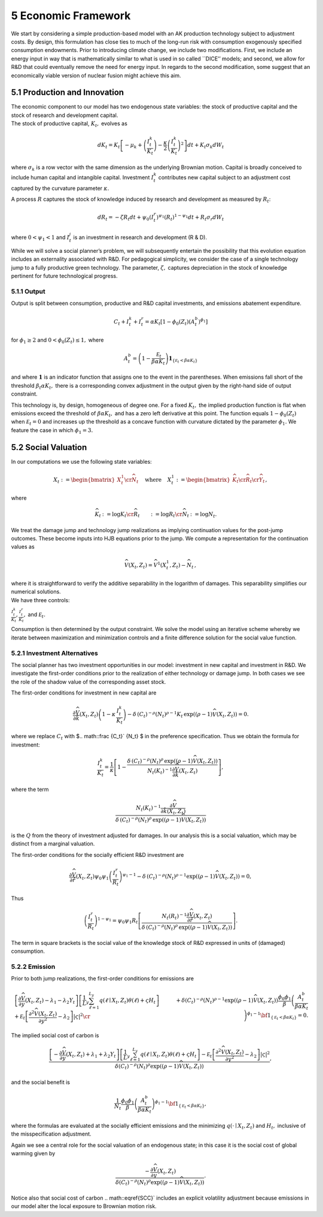 5 Economic Framework
====================

We start by considering a simple production-based model with an AK
production technology subject to adjustment costs. By design, this
formulation has close ties to much of the long-run risk with consumption
exogenously specified consumption endowments. Prior to introducing
climate change, we include two modifications. First, we include an
energy input in way that is mathematically similar to what is used in so
called \``DICE’’ models; and second, we allow for R&D that could
eventually remove the need for energy input. In regards to the second
modification, some suggest that an economically viable version of
nuclear fusion might achieve this aim.

5.1 Production and Innovation
-----------------------------

| The economic component to our model has two endogenous state
  variables: the stock of productive capital and the stock of research
  and development capital.
| The stock of productive capital, :math:`K_t,` evolves as

.. math::


   dK_t = K_t \left[ - \mu_k    + \left({\frac {I_{t}^k}{K_t}} \right)  -
   {\frac { \kappa} 2} \left( {\frac {I_{t}^k} {K_t}} \right)^2 \right] dt 
   + K_t \sigma_k dW_t

where :math:`\sigma_k` is a row vector with the same dimension as the
underlying Brownian motion. Capital is broadly conceived to include
human capital and intangible capital. Investment :math:`I_t^k`
contributes new capital subject to an adjustment cost captured by the
curvature parameter :math:`\kappa`.

A process :math:`R` captures the stock of knowledge induced by research
and development as measured by :math:`R_t`:

.. math::


   d R_t = - \zeta R_t dt + \psi_0 \left(I_t^r\right)^{\psi_1} \left(R_t\right)^{1 - \psi_1} dt + R_t \sigma_r dW_t 

where :math:`0 < \psi_1 < 1` and :math:`I_t^j` is an investment in
research and development (R & D).

While we will solve a social planner’s problem, we will subsequently
entertain the possibility that this evolution equation includes an
externality associated with R&D. For pedagogical simplicity, we consider
the case of a single technology jump to a fully productive green
technology. The parameter, :math:`\zeta,` captures depreciation in the
stock of knowledge pertinent for future technological progress.

5.1.1 Output
~~~~~~~~~~~~

Output is split between consumption, productive and R&D capital
investments, and emissions abatement expenditure.

.. math::


   C_t + I_t^k +  I_t^r = \alpha K_t  \left[1 - \phi_{0}(Z_t)\left(A^b_t\right)^{\phi_1} \right] 

for :math:`\phi_1 \ge 2` and :math:`0<\phi_{0}(Z_t) \le 1,` where

.. math::


   A^b_t  =   \left(1 - \frac {{\mathcal E}_t}{\beta \alpha K_t}  \right){\mathbf 1}_{\{{\mathcal E}_t  < \beta \alpha K_t\}}

and where :math:`{\mathbf 1}` is an indicator function that assigns one
to the event in the parentheses. When emissions fall short of the
threshold :math:`\beta_t \alpha K_t,` there is a corresponding convex
adjustment in the output given by the right-hand side of output
constraint.

This technology is, by design, homogeneous of degree one. For a fixed
:math:`K_t,` the implied production function is flat when emissions
exceed the threshold of :math:`\beta \alpha K_t,` and has a zero left
derivative at this point. The function equals :math:`1-\phi_{0}(Z_t)`
when :math:`{\mathcal E}_t=0` and increases up the threshold as a
concave function with curvature dictated by the parameter
:math:`\phi_1.` We feature the case in which :math:`\phi_1 = 3.`

5.2 Social Valuation
--------------------

In our computations we use the following state variables:


.. math::
   \begin{align*}
    X_t :=\begin{bmatrix} X_t^1 \cr {\widehat N}_t  \end{bmatrix}  \hspace{.3cm} \textrm{ where } \hspace{.3cm} 
   X_t^1  := \begin{bmatrix}
   {\widehat K_t} \cr {\widehat R}_t  \cr {\widehat Y}_t \end{bmatrix},
   \end{align*}

where

.. math::
   \begin{align*}
   {\widehat K}_t & := \log K_t \cr
   {\widehat R}_t  & := \log R_t \cr
   {\widehat N}_t & := \log N_t .
   \end{align*}

We treat the damage jump and technology jump realizations
as implying continuation values for the post-jump outcomes. These become
inputs into HJB equations prior to the jump. We compute a representation
for the continuation values as

.. math::
   
   \begin{align*}
   {\widehat V}(X_t, Z_t) = {\widehat V}^1(X_t^1, Z_t)  - {\widehat N}_t \,,
   \end{align*}

| where it is straightforward to verify the additive separability in the
  logarithm of damages. This separability simplifies our numerical
  solutions.
| We have three controls:

:math:`\frac {I_t^k}{K_t}, \frac {I_t^r}{K_t},` and
:math:`{\mathcal E}_t.`

Consumption is then determined by the output constraint. We solve the
model using an iterative scheme whereby we iterate between maximization
and minimization controls and a finite difference solution for the
social value function.

5.2.1 Investment Alternatives
~~~~~~~~~~~~~~~~~~~~~~~~~~~~~

The social planner has two investment opportunities in our model:
investment in new capital and investment in R&D. We investigate the
first-order conditions prior to the realization of either technology or
damage jump. In both cases we see the role of the shadow value of the
corresponding asset stock.

The first-order conditions for investment in new capital are

.. math::


   \frac {\partial {\widehat V}}{ \partial {\hat k} } (X_t, Z_t) \left(1 - \kappa \, \frac {I_t^k}{K_t} \right)
    - \delta \, \left(C_t\right)^{-\rho}  \left(N_t\right)^{\rho-1}  K_t
    \, \exp \left( (\rho - 1) {\widehat V}(X_t, Z_t)\right)  = 0. 

where we replace :math:`C_t` with $.. math::\frac {C_t}` {N_t} $ in
the preference specification. Thus we obtain the formula for investment:

.. math::


   \frac {I_t^k}{K_t} = \frac 1 \kappa \left[ 1 - \frac{   
     \delta \, \left(C_t\right)^{-\rho}  \left(N_t\right)^{\rho} 
    \, \exp \left((\rho - 1) {\widehat V}(X_t, Z_t)\right) }{N_t\left(K_t\right)^{-1}\frac {\partial {\widehat V}}{ \partial {\hat k} } (X_t, Z_t)}\right] , 

where the term

.. math::


    \frac {N_t\left(K_t\right)^{-1}\frac {\partial {\widehat V}}{ \partial {\hat k}(X_t, Z_t) }}
   {\delta \, \left(C_t\right)^{-\rho}  \left(N_t\right)^{\rho} 
    \, \exp \left((\rho - 1) {\widehat V}(X_t, Z_t)\right) }

is the :math:`Q` from the theory of investment adjusted for damages. In our
analysis this is a social valuation, which may be distinct from a
marginal valuation.

The first-order conditions for the socially efficient R&D investment are

.. math::


   \frac {\partial {\widehat V}}{ \partial {\hat r} } (X_t, Z_t) \psi_0 \psi_1 \left( \frac {I_t^r}{R_t}  \right)^{\psi_1-1} 
    - \delta \, \left(C_t\right)^{-\rho}  \left(N_t\right)^{\rho-1}  
    \exp \left((\rho - 1) {\widehat V}(X_t, Z_t)\right) = 0 , 

Thus

.. math::

    
   \left( \frac {I_t^r}{R_t}  \right)^{1 - \psi_1} = \psi_0 \psi_1 R_t   \left[  \frac { N_t\left(R_t\right)^{-1} \frac { \partial { \widehat V}}{ \partial {\hat r} } (X_t, Z_t)  }{
   \delta \, \left(C_t\right)^{-\rho}  \left(N_t\right)^{\rho }  \,
    \exp \left( (\rho - 1) {\widehat V}(X_t, Z_t)\right) }\right] .

The term in square brackets is the social value of the knowledge stock
of R&D expressed in units of (damaged) consumption.

5.2.2 Emission
~~~~~~~~~~~~~~

Prior to both jump realizations, the first-order conditions for
emissions are

.. math::

   \begin{align*}
   & \left[ \frac {\partial {\widehat V}} {\partial y} (X_t, Z_t)  - \lambda_1 - \lambda_2 Y_t    \right] \left[{\frac 1 L_y} \sum_{\ell = 1}^{L_y} q(\ell \mid X_t, Z_t) \theta(\ell) + \varsigma H_t  \right] 
   + {\mathcal E}_t \left[ \frac {\partial^2 {\widehat V}(X_t, Z_t)}{\partial y^2 } - \lambda_2 \right]|\varsigma|^2 \cr
   & + \delta \left( C_t \right)^{-\rho}\left( N_t \right)^{\rho - 1} 
   \exp \left( (\rho - 1) {\widehat V}(X_t, Z_t) \right)
   \frac {\phi_0 \phi_1} {\beta } \left(\frac {A_t^b}  { \beta \alpha K_t }\right)^{\phi_1 - 1}{\bf 1}_{\{{\mathcal E}_t < \beta \alpha K_t\} } =0 .
   \end{align*}

The implied social cost of carbon is

.. math::


    \frac {\left[ -\frac {\partial {\widehat V}} {\partial y} (X_t, Z_t)  + \lambda_1 + \lambda_2 Y_t    \right] \left[{\frac 1 L_y} \sum_{\ell  = 1}^{L_y} q(\ell \mid X_t, Z_t) \theta(\ell) + \varsigma H_t \right]
   - {\mathcal E}_t \left[ \frac {\partial^2 {\widehat V}(X_t, Z_t)}{\partial y^2 } - \lambda_2 \right]|\varsigma|^2}{\delta \left( C_t \right)^{-\rho}\left( N_t \right)^{\rho } \exp \left( (\rho - 1) {\widehat V}(X_t, Z_t) \right) } , 

and the social benefit is

.. math::


   { \frac{1}{N_t}} \frac {\phi_0 \phi_1} {\beta} \left(\frac {A_t^b}  { \beta \alpha K_t }\right)^{\phi_1 - 1}{\bf 1}_{\{{\mathcal E}_t < \beta \alpha K_t\} },

where the formulas are evaluated at the socially efficient emissions and
the minimizing :math:`q(\cdot \mid X_t, Z_t)` and :math:`H_t,` inclusive
of the misspecification adjustment.

Again we see a central role for the social valuation of an endogenous
state; in this case it is the social cost of global warming given by

.. math::


   \frac {-\frac {\partial {\widehat V}} {\partial y} (X_t, Z_t)}{\delta \left( C_t \right)^{-\rho}\left( N_t \right)^{\rho } \exp \left( (\rho - 1) {\widehat V}(X_t, Z_t) \right) } .

Notice also that social cost of carbon .. math::\eqref{SCC}` includes
an explicit volatility adjustment because emissions in our model alter
the local exposure to Brownian motion risk.


